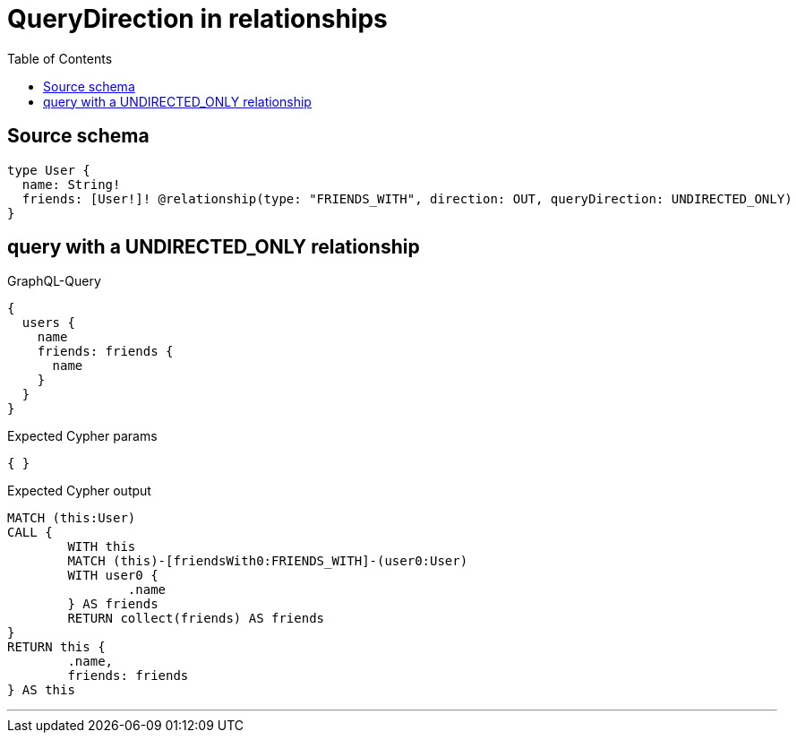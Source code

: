 :toc:

= QueryDirection in relationships

== Source schema

[source,graphql,schema=true]
----
type User {
  name: String!
  friends: [User!]! @relationship(type: "FRIENDS_WITH", direction: OUT, queryDirection: UNDIRECTED_ONLY)
}
----

== query with a UNDIRECTED_ONLY relationship

.GraphQL-Query
[source,graphql]
----
{
  users {
    name
    friends: friends {
      name
    }
  }
}
----

.Expected Cypher params
[source,json]
----
{ }
----

.Expected Cypher output
[source,cypher]
----
MATCH (this:User)
CALL {
	WITH this
	MATCH (this)-[friendsWith0:FRIENDS_WITH]-(user0:User)
	WITH user0 {
		.name
	} AS friends
	RETURN collect(friends) AS friends
}
RETURN this {
	.name,
	friends: friends
} AS this
----

'''

